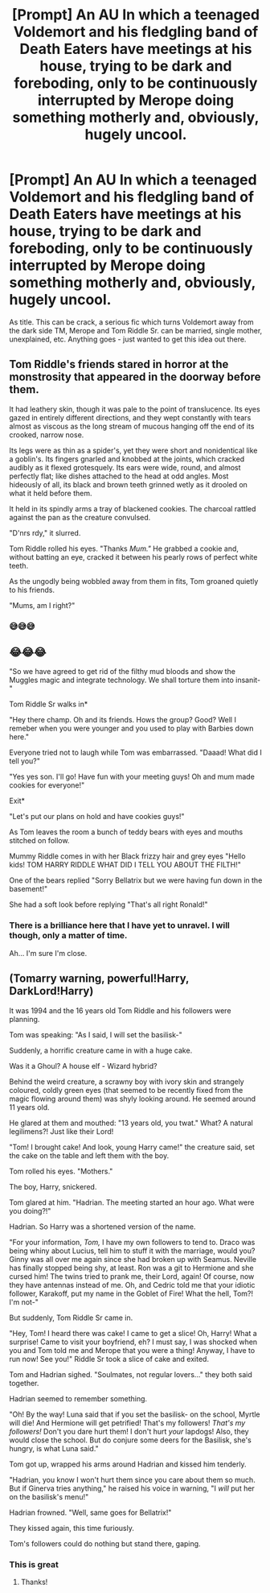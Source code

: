 #+TITLE: [Prompt] An AU In which a teenaged Voldemort and his fledgling band of Death Eaters have meetings at his house, trying to be dark and foreboding, only to be continuously interrupted by Merope doing something motherly and, obviously, hugely uncool.

* [Prompt] An AU In which a teenaged Voldemort and his fledgling band of Death Eaters have meetings at his house, trying to be dark and foreboding, only to be continuously interrupted by Merope doing something motherly and, obviously, hugely uncool.
:PROPERTIES:
:Author: deltaH_
:Score: 175
:DateUnix: 1568577016.0
:DateShort: 2019-Sep-16
:END:
As title. This can be crack, a serious fic which turns Voldemort away from the dark side TM, Merope and Tom Riddle Sr. can be married, single mother, unexplained, etc. Anything goes - just wanted to get this idea out there.


** Tom Riddle's friends stared in horror at the monstrosity that appeared in the doorway before them.

It had leathery skin, though it was pale to the point of translucence. Its eyes gazed in entirely different directions, and they wept constantly with tears almost as viscous as the long stream of mucous hanging off the end of its crooked, narrow nose.

Its legs were as thin as a spider's, yet they were short and nonidentical like a goblin's. Its fingers gnarled and knobbed at the joints, which cracked audibly as it flexed grotesquely. Its ears were wide, round, and almost perfectly flat; like dishes attached to the head at odd angles. Most hideously of all, its black and brown teeth grinned wetly as it drooled on what it held before them.

It held in its spindly arms a tray of blackened cookies. The charcoal rattled against the pan as the creature convulsed.

"D'nrs rdy," it slurred.

Tom Riddle rolled his eyes. "Thanks /Mum."/ He grabbed a cookie and, without batting an eye, cracked it between his pearly rows of perfect white teeth.

As the ungodly being wobbled away from them in fits, Tom groaned quietly to his friends.

"Mums, am I right?"
:PROPERTIES:
:Author: TheRealSlimLorax
:Score: 83
:DateUnix: 1568600822.0
:DateShort: 2019-Sep-16
:END:

*** 😅😅😅
:PROPERTIES:
:Author: annasfanfic
:Score: 12
:DateUnix: 1568622097.0
:DateShort: 2019-Sep-16
:END:


** 😂😂😂

"So we have agreed to get rid of the filthy mud bloods and show the Muggles magic and integrate technology. We shall torture them into insanit-"

Tom Riddle Sr walks in*

"Hey there champ. Oh and its friends. Hows the group? Good? Well I remeber when you were younger and you used to play with Barbies down here."

Everyone tried not to laugh while Tom was embarrassed. "Daaad! What did I tell you?"

"Yes yes son. I'll go! Have fun with your meeting guys! Oh and mum made cookies for everyone!"

Exit*

"Let's put our plans on hold and have cookies guys!"

As Tom leaves the room a bunch of teddy bears with eyes and mouths stitched on follow.

Mummy Riddle comes in with her Black frizzy hair and grey eyes "Hello kids! TOM HARRY RIDDLE WHAT DID I TELL YOU ABOUT THE FILTH!"

One of the bears replied "Sorry Bellatrix but we were having fun down in the basement!"

She had a soft look before replying "That's all right Ronald!"
:PROPERTIES:
:Author: LilBaby90210
:Score: 39
:DateUnix: 1568581321.0
:DateShort: 2019-Sep-16
:END:

*** There is a brilliance here that I have yet to unravel. I will though, only a matter of time.

Ah... I'm sure I'm close.
:PROPERTIES:
:Author: SurbhitSrivastava
:Score: 1
:DateUnix: 1568632072.0
:DateShort: 2019-Sep-16
:END:


** (Tomarry warning, powerful!Harry, DarkLord!Harry)

It was 1994 and the 16 years old Tom Riddle and his followers were planning.

Tom was speaking: "As I said, I will set the basilisk-"

Suddenly, a horrific creature came in with a huge cake.

Was it a Ghoul? A house elf - Wizard hybrid?

Behind the weird creature, a scrawny boy with ivory skin and strangely coloured, coldly green eyes (that seemed to be recently fixed from the magic flowing around them) was shyly looking around. He seemed around 11 years old.

He glared at them and mouthed: "13 years old, you twat." What? A natural legilimens?! Just like their Lord!

"Tom! I brought cake! And look, young Harry came!" the creature said, set the cake on the table and left them with the boy.

Tom rolled his eyes. "Mothers."

The boy, Harry, snickered.

Tom glared at him. "Hadrian. The meeting started an hour ago. What were you doing?!"

Hadrian. So Harry was a shortened version of the name.

"For your information, /Tom,/ I have my own followers to tend to. Draco was being whiny about Lucius, tell him to stuff it with the marriage, would you? Ginny was all over me again since she had broken up with Seamus. Neville has finally stopped being shy, at least. Ron was a git to Hermione and she cursed him! The twins tried to prank me, their Lord, again! Of course, now they have antennas instead of me. Oh, and Cedric told me that your idiotic follower, Karakoff, put my name in the Goblet of Fire! What the hell, Tom?! I'm not-"

But suddenly, Tom Riddle Sr came in.

"Hey, Tom! I heard there was cake! I came to get a slice! Oh, Harry! What a surprise! Came to visit your boyfriend, eh? I must say, I was shocked when you and Tom told me and Merope that you were a thing! Anyway, I have to run now! See you!" Riddle Sr took a slice of cake and exited.

Tom and Hadrian sighed. "Soulmates, not regular lovers..." they both said together.

Hadrian seemed to remember something.

"Oh! By the way! Luna said that if you set the basilisk- on the school, Myrtle will die! And Hermione will get petrified! That's my followers! /That's my followers!/ Don't you dare hurt them! I don't hurt /your/ lapdogs! Also, they would close the school. But do conjure some deers for the Basilisk, she's hungry, is what Luna said."

Tom got up, wrapped his arms around Hadrian and kissed him tenderly.

"Hadrian, you know I won't hurt them since you care about them so much. But if Ginerva tries anything," he raised his voice in warning, "I /will/ put her on the basilisk's menu!"

Hadrian frowned. "Well, same goes for Bellatrix!"

They kissed again, this time furiously.

Tom's followers could do nothing but stand there, gaping.
:PROPERTIES:
:Author: Tokimi-
:Score: 3
:DateUnix: 1568634146.0
:DateShort: 2019-Sep-16
:END:

*** This is great
:PROPERTIES:
:Author: lassehammer05
:Score: 2
:DateUnix: 1568639622.0
:DateShort: 2019-Sep-16
:END:

**** Thanks!
:PROPERTIES:
:Author: Tokimi-
:Score: 1
:DateUnix: 1568641259.0
:DateShort: 2019-Sep-16
:END:
